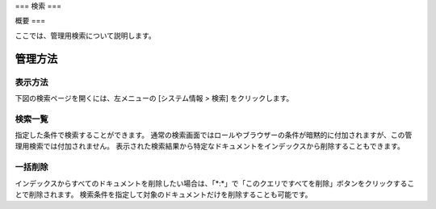 ===
検索
===

概要
===

ここでは、管理用検索について説明します。

管理方法
======

表示方法
------

下図の検索ページを開くには、左メニューの [システム情報 > 検索] をクリックします。

|image0|

検索一覧
------

指定した条件で検索することができます。
通常の検索画面ではロールやブラウザーの条件が暗黙的に付加されますが、この管理用検索では付加されません。
表示された検索結果から特定なドキュメントをインデックスから削除することもできます。

一括削除
------

インデックスからすべてのドキュメントを削除したい場合は、「\*:\*」で「このクエリですべてを削除」ボタンをクリックすることで削除されます。
検索条件を指定して対象のドキュメントだけを削除することも可能です。

.. |image0| image:: ../../../resources/images/ja/14.9/admin/searchlist-1.png
